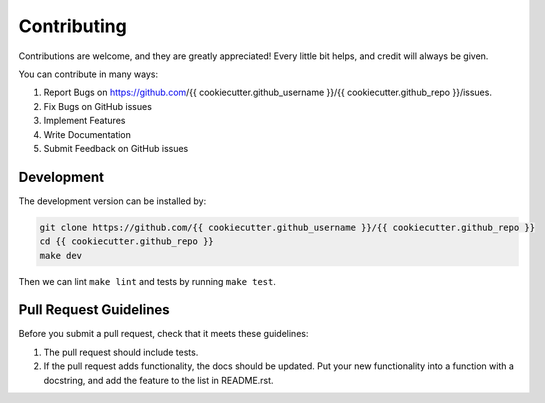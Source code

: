 .. highlight:: shell

============
Contributing
============

Contributions are welcome, and they are greatly appreciated! Every little bit
helps, and credit will always be given.

You can contribute in many ways:

1. Report Bugs on https://github.com/{{ cookiecutter.github_username }}/{{ cookiecutter.github_repo }}/issues.
2. Fix Bugs on GitHub issues
3. Implement Features
4. Write Documentation
5. Submit Feedback on GitHub issues

Development
-----------

The development version can be installed by:

.. code-block:: bash

    git clone https://github.com/{{ cookiecutter.github_username }}/{{ cookiecutter.github_repo }}
    cd {{ cookiecutter.github_repo }}
    make dev

Then we can lint ``make lint`` and tests by running ``make test``.

Pull Request Guidelines
-----------------------

Before you submit a pull request, check that it meets these guidelines:

1. The pull request should include tests.
2. If the pull request adds functionality, the docs should be updated. Put
   your new functionality into a function with a docstring, and add the
   feature to the list in README.rst.
